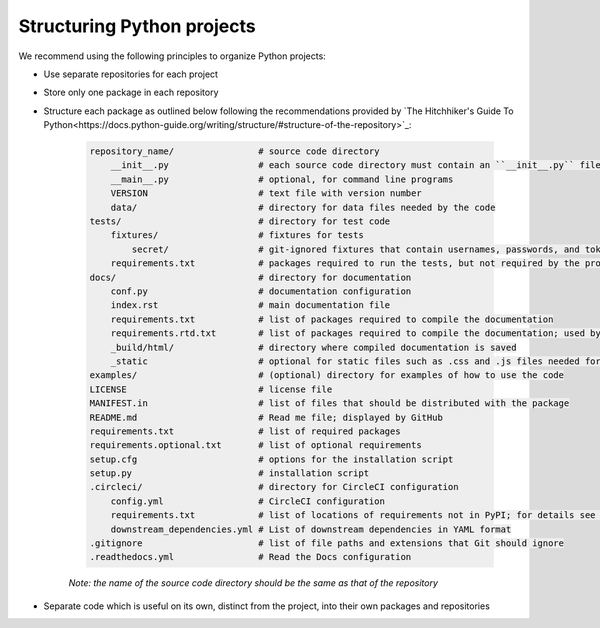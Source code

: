 Structuring Python projects
===========================
We recommend using the following principles to organize Python projects:

* Use separate repositories for each project
* Store only one package in each repository
* Structure each package as outlined below following the recommendations provided by `The Hitchhiker's Guide To Python<https://docs.python-guide.org/writing/structure/#structure-of-the-repository>`_:

    .. code-block :: text

        repository_name/                # source code directory
            __init__.py                 # each source code directory must contain an ``__init__.py`` file
            __main__.py                 # optional, for command line programs
            VERSION                     # text file with version number
            data/                       # directory for data files needed by the code
        tests/                          # directory for test code
            fixtures/                   # fixtures for tests
                secret/                 # git-ignored fixtures that contain usernames, passwords, and tokens
            requirements.txt            # packages required to run the tests, but not required by the project; used by CircleCI
        docs/                           # directory for documentation
            conf.py                     # documentation configuration
            index.rst                   # main documentation file
            requirements.txt            # list of packages required to compile the documentation
            requirements.rtd.txt        # list of packages required to compile the documentation; used by Read the Docs
            _build/html/                # directory where compiled documentation is saved
            _static                     # optional for static files such as .css and .js files needed for the documentation
        examples/                       # (optional) directory for examples of how to use the code
        LICENSE                         # license file
        MANIFEST.in                     # list of files that should be distributed with the package
        README.md                       # Read me file; displayed by GitHub
        requirements.txt                # list of required packages
        requirements.optional.txt       # list of optional requirements
        setup.cfg                       # options for the installation script
        setup.py                        # installation script
        .circleci/                      # directory for CircleCI configuration
            config.yml                  # CircleCI configuration
            requirements.txt            # list of locations of requirements not in PyPI; for details see `Karr Lab build utilities<https://docs.karrlab.org/karr_lab_build_utils/master/0.0.13/tutorial_developers.html>_`
            downstream_dependencies.yml # List of downstream dependencies in YAML format
        .gitignore                      # list of file paths and extensions that Git should ignore
        .readthedocs.yml                # Read the Docs configuration

    *Note: the name of the source code directory should be the same as that of the repository*

* Separate code which is useful on its own, distinct from the project, into their own packages and repositories
